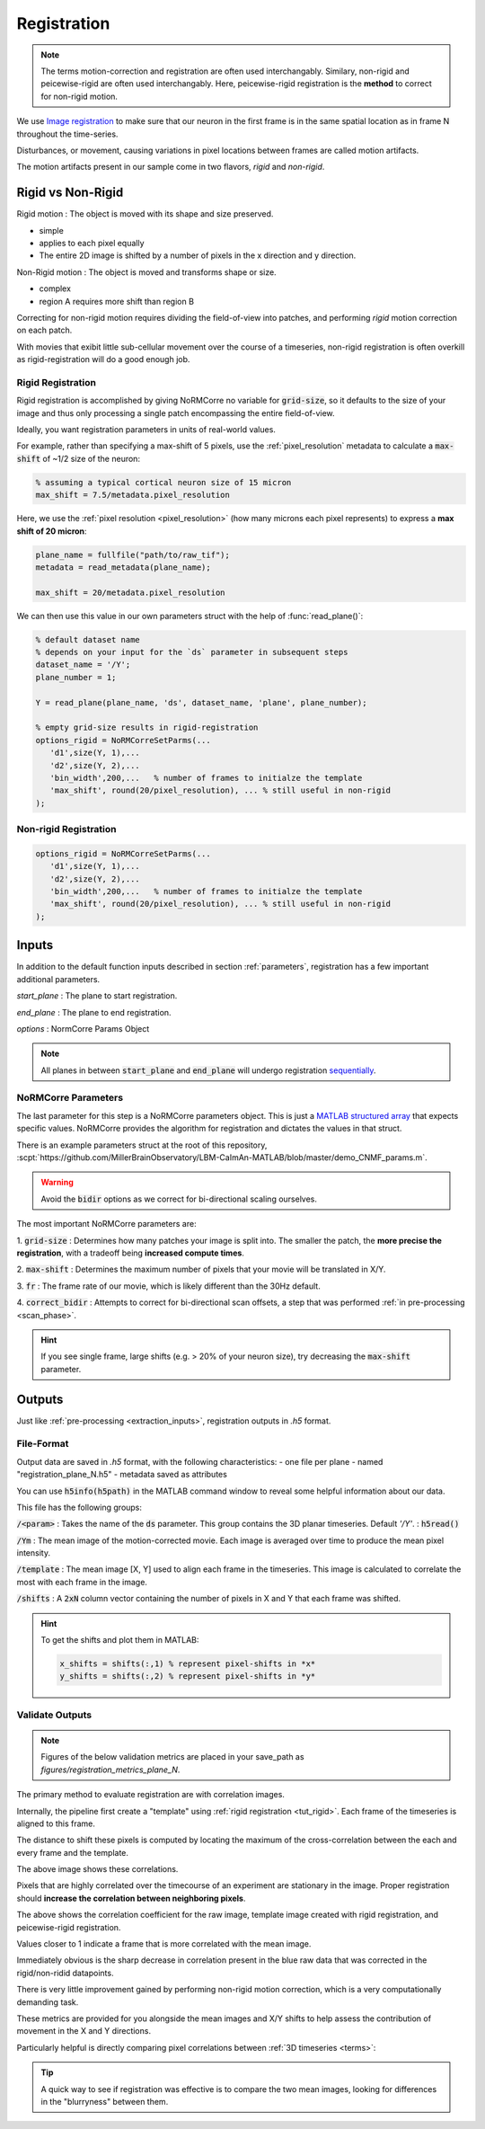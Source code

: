 .. _registration:

Registration
#####################

.. note::

   The terms motion-correction and registration are often used interchangably.
   Similary, non-rigid and peicewise-rigid are often used interchangably.
   Here, peicewise-rigid registration is the **method** to correct for non-rigid motion.

We use `Image registration <https://en.wikipedia.org/wiki/Image_registration>`_ to make sure that our neuron in the first frame is in the same spatial location as in frame N throughout the time-series.

Disturbances, or movement, causing variations in pixel locations between frames are called motion artifacts.

The motion artifacts present in our sample come in two flavors, `rigid` and `non-rigid`.

.. _r_vs_nr:

Rigid vs Non-Rigid
====================

Rigid motion
: The object is moved with its shape and size preserved.

- simple
- applies to each pixel equally
- The entire 2D image is shifted by a number of pixels in the x direction and y direction.

Non-Rigid motion
: The object is moved and transforms shape or size.

- complex
- region A requires more shift than region B

Correcting for non-rigid motion requires dividing the field-of-view into patches, and performing *rigid* motion correction on each patch.

.. thumbnail:: ../_images/reg_patches.png
   :width: 1440

With movies that exibit little sub-cellular movement over the course of a timeseries, non-rigid registration is often overkill as rigid-registration will do a good enough job.

Rigid Registration
---------------------------

Rigid registration is accomplished by giving NoRMCorre no variable for :code:`grid-size`, so it defaults to the size of your image and thus only processing a single patch encompassing the entire field-of-view.

Ideally, you want registration parameters in units of real-world values.

For example, rather than specifying a max-shift of 5 pixels, use the :ref:`pixel_resolution` metadata to calculate a :code:`max-shift` of ~1/2 size of the neuron:

.. code-block:: MATLAB

   % assuming a typical cortical neuron size of 15 micron
   max_shift = 7.5/metadata.pixel_resolution

Here, we use the :ref:`pixel resolution <pixel_resolution>` (how many microns each pixel represents) to express a **max shift of 20 micron**:

.. code-block:: MATLAB

   plane_name = fullfile("path/to/raw_tif"); 
   metadata = read_metadata(plane_name);

   max_shift = 20/metadata.pixel_resolution

We can then use this value in our own parameters struct with the help of :func:`read_plane()`:

.. code-block:: MATLAB

   % default dataset name
   % depends on your input for the `ds` parameter in subsequent steps
   dataset_name = '/Y'; 
   plane_number = 1;

   Y = read_plane(plane_name, 'ds', dataset_name, 'plane', plane_number);

   % empty grid-size results in rigid-registration
   options_rigid = NoRMCorreSetParms(...
      'd1',size(Y, 1),... 
      'd2',size(Y, 2),...
      'bin_width',200,...   % number of frames to initialze the template
      'max_shift', round(20/pixel_resolution), ... % still useful in non-rigid
   );

Non-rigid Registration
---------------------------

.. code-block:: MATLAB

   options_rigid = NoRMCorreSetParms(...
      'd1',size(Y, 1),... 
      'd2',size(Y, 2),...
      'bin_width',200,...   % number of frames to initialze the template
      'max_shift', round(20/pixel_resolution), ... % still useful in non-rigid
   );

.. _reg_inputs:

Inputs
====================

In addition to the default function inputs described in section :ref:`parameters`, registration has a few important additional parameters.

`start_plane` 
: The plane to start registration.

`end_plane` 
: The plane to end registration.

`options` 
: NormCorre Params Object

.. note::

   All planes in between :code:`start_plane` and :code:`end_plane` will undergo registration `sequentially <https://www.merriam-webster.com/dictionary/sequential>`_.

NoRMCorre Parameters
-----------------------

The last parameter for this step is a NoRMCorre parameters object.
This is just a `MATLAB structured array <https://www.mathworks.com/help/matlab/ref/struct.html>`_ that expects specific values. 
NoRMCorre provides the algorithm for registration and dictates the values in that struct.

There is an example parameters struct at the root of this repository, :scpt:`https://github.com/MillerBrainObservatory/LBM-CaImAn-MATLAB/blob/master/demo_CNMF_params.m`.

.. warning::

   Avoid the :code:`bidir` options as we correct for bi-directional scaling ourselves.

The most important NoRMCorre parameters are:

1. :code:`grid-size`
: Determines how many patches your image is split into. The smaller the patch, the **more precise the registration**, with a tradeoff being **increased compute times**.

2. :code:`max-shift`
: Determines the maximum number of pixels that your movie will be translated in X/Y.

3. :code:`fr`
: The frame rate of our movie, which is likely different than the 30Hz default.

4. :code:`correct_bidir`
: Attempts to correct for bi-directional scan offsets, a step that was performed :ref:`in pre-processing <scan_phase>`.

.. hint:: 

   If you see single frame, large shifts (e.g. > 20% of your neuron size), try decreasing the :code:`max-shift` parameter.


.. _registration_outputs:

Outputs
========================

Just like :ref:`pre-processing <extraction_inputs>`, registration outputs in `.h5` format.

.. _registration_format:

File-Format
-------------

Output data are saved in `.h5` format, with the following characteristics:
- one file per plane
- named "registration_plane_N.h5"
- metadata saved as attributes

You can use :code:`h5info(h5path)` in the MATLAB command window to reveal some helpful information about our data.

This file has the following groups:

:code:`/<param>`
: Takes the name of the :code:`ds` parameter. This group contains the 3D planar timeseries. Default `'/Y'`.
: :code:`h5read()`

:code:`/Ym`
: The mean image of the motion-corrected movie. Each image is averaged over time to produce the mean pixel intensity.

:code:`/template`
: The mean image [X, Y] used to align each frame in the timeseries. This image is calculated to correlate the most with each frame in the image.

:code:`/shifts`
: A :code:`2xN` column vector containing the number of pixels in X and Y that each frame was shifted.

.. hint::

    To get the shifts and plot them in MATLAB:

    .. code-block:: MATLAB

        x_shifts = shifts(:,1) % represent pixel-shifts in *x*
        y_shifts = shifts(:,2) % represent pixel-shifts in *y*

.. _reg_results:

Validate Outputs
-------------------------

.. note::

   Figures of the below validation metrics are placed in your save_path as `figures/registration_metrics_plane_N`.

The primary method to evaluate registration are with correlation images.

Internally, the pipeline first create a "template" using :ref:`rigid registration <tut_rigid>`. Each frame of the timeseries is aligned to this frame.

The distance to shift these pixels is computed by locating the maximum of the cross-correlation between the each and every frame and the template.

.. thumbnail:: ../_images/reg_correlation.png
   :title: Correlation Metrics

The above image shows these correlations.

Pixels that are highly correlated over the timecourse of an experiment are stationary in the image. Proper registration should **increase the correlation between neighboring pixels**.

The above shows the correlation coefficient for the raw image, template image created with rigid registration, and peicewise-rigid registration.

Values closer to 1 indicate a frame that is more correlated with the mean image.

Immediately obvious is the sharp decrease in correlation present in the blue raw data that was corrected in the rigid/non-ridid datapoints.

.. thumbnail:: ../_images/reg_correlation_zoom.png
   :title: Correlation Metrics

.. TODO

There is very little improvement gained by performing non-rigid motion correction, which is a very computationally demanding task.

These metrics are provided for you alongside the mean images and X/Y shifts to help assess the contribution of movement in the X and Y directions.

Particularly helpful is directly comparing pixel correlations between :ref:`3D timeseries <terms>`:

.. thumbnail:: ../_images/reg_corr_solo.svg

.. thumbnail:: ../_images/reg_metrics.png

.. thumbnail:: ../_images/reg_shifts.png

.. tip::

   A quick way to see if registration was effective is to compare the two mean images,
   looking for differences in the "blurryness" between them. 

.. thumbnail:: ../_images/reg_blurry.svg
   :title: Raw vs Registered Movie

